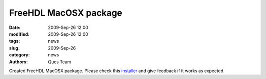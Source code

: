 FreeHDL MacOSX package
######################

:date: 2009-Sep-26 12:00
:modified: 2009-Sep-26 12:00
:tags: news
:slug: 2009-Sep-26
:category: news
:authors: Qucs Team

Created FreeHDL MacOSX package. Please check this installer_ and give feedback if it works as expected.

.. _installer: freehdl-0.0.7-macosx-10.5-intel.pkg
